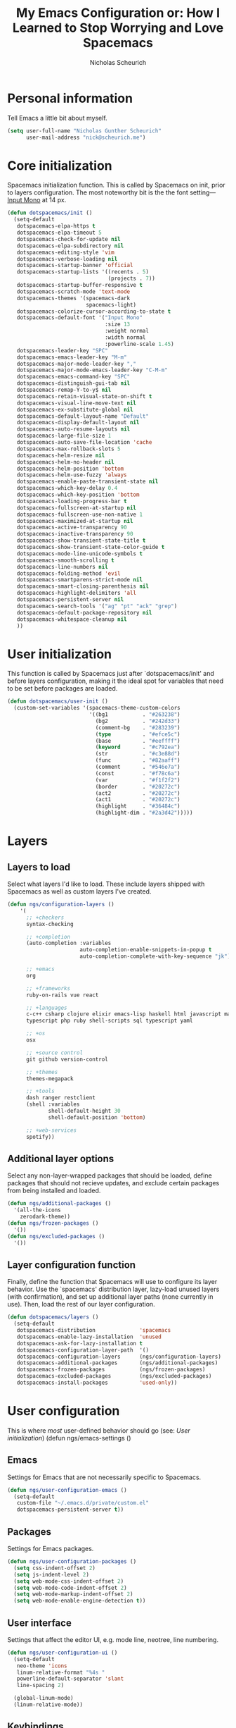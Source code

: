 #+TITLE: My Emacs Configuration or: How I Learned to Stop Worrying and Love Spacemacs
#+AUTHOR: Nicholas Scheurich

* Personal information

Tell Emacs a little bit about myself.

#+BEGIN_SRC emacs-lisp
  (setq user-full-name "Nicholas Gunther Scheurich"
        user-mail-address "nick@scheurich.me")
#+END_SRC

* Core initialization

Spacemacs initialization function. This is called by Spacemacs on init, prior to
layers configuration. The most noteworthy bit is the the font setting—
[[https://github.com/chrissimpkins/Hack][Input Mono]] at 14 px.

#+BEGIN_SRC emacs-lisp
  (defun dotspacemacs/init ()
    (setq-default
     dotspacemacs-elpa-https t
     dotspacemacs-elpa-timeout 5
     dotspacemacs-check-for-update nil
     dotspacemacs-elpa-subdirectory nil
     dotspacemacs-editing-style 'vim
     dotspacemacs-verbose-loading nil
     dotspacemacs-startup-banner 'official
     dotspacemacs-startup-lists '((recents . 5)
                                  (projects . 7))
     dotspacemacs-startup-buffer-responsive t
     dotspacemacs-scratch-mode 'text-mode
     dotspacemacs-themes '(spacemacs-dark
                           spacemacs-light)
     dotspacemacs-colorize-cursor-according-to-state t
     dotspacemacs-default-font '("Input Mono"
                                 :size 13
                                 :weight normal
                                 :width normal
                                 :powerline-scale 1.45)
     dotspacemacs-leader-key "SPC"
     dotspacemacs-emacs-leader-key "M-m"
     dotspacemacs-major-mode-leader-key ","
     dotspacemacs-major-mode-emacs-leader-key "C-M-m"
     dotspacemacs-emacs-command-key "SPC"
     dotspacemacs-distinguish-gui-tab nil
     dotspacemacs-remap-Y-to-y$ nil
     dotspacemacs-retain-visual-state-on-shift t
     dotspacemacs-visual-line-move-text nil
     dotspacemacs-ex-substitute-global nil
     dotspacemacs-default-layout-name "Default"
     dotspacemacs-display-default-layout nil
     dotspacemacs-auto-resume-layouts nil
     dotspacemacs-large-file-size 1
     dotspacemacs-auto-save-file-location 'cache
     dotspacemacs-max-rollback-slots 5
     dotspacemacs-helm-resize nil
     dotspacemacs-helm-no-header nil
     dotspacemacs-helm-position 'bottom
     dotspacemacs-helm-use-fuzzy 'always
     dotspacemacs-enable-paste-transient-state nil
     dotspacemacs-which-key-delay 0.4
     dotspacemacs-which-key-position 'bottom
     dotspacemacs-loading-progress-bar t
     dotspacemacs-fullscreen-at-startup nil
     dotspacemacs-fullscreen-use-non-native 1
     dotspacemacs-maximized-at-startup nil
     dotspacemacs-active-transparency 90
     dotspacemacs-inactive-transparency 90
     dotspacemacs-show-transient-state-title t
     dotspacemacs-show-transient-state-color-guide t
     dotspacemacs-mode-line-unicode-symbols t
     dotspacemacs-smooth-scrolling t
     dotspacemacs-line-numbers nil
     dotspacemacs-folding-method 'evil
     dotspacemacs-smartparens-strict-mode nil
     dotspacemacs-smart-closing-parenthesis nil
     dotspacemacs-highlight-delimiters 'all
     dotspacemacs-persistent-server nil
     dotspacemacs-search-tools '("ag" "pt" "ack" "grep")
     dotspacemacs-default-package-repository nil
     dotspacemacs-whitespace-cleanup nil
     ))
#+END_SRC

* User initialization

This function is called by Spacemacs just after `dotspacemacs/init' and before
layers configuration, making it the ideal spot for variables that need to be set
before packages are loaded.

#+BEGIN_SRC emacs-lisp
  (defun dotspacemacs/user-init ()
    (custom-set-variables '(spacemacs-theme-custom-colors
                            '((bg1           . "#263238")
                              (bg2           . "#242d33")
                              (comment-bg    . "#283239")
                              (type          . "#efce5c")
                              (base          . "#eeffff")
                              (keyword       . "#c792ea")
                              (str           . "#c3e88d")
                              (func          . "#82aaff")
                              (comment       . "#546e7a")
                              (const         . "#f78c6a")
                              (var           . "#f1f2f2")
                              (border        . "#20272c")
                              (act2          . "#20272c")
                              (act1          . "#20272c")
                              (highlight     . "#36484c")
                              (highlight-dim . "#2a3d42")))))
#+END_SRC

#+RESULTS:
: dotspacemacs/user-init

* Layers

** Layers to load

Select what layers I'd like to load. These include layers shipped with Spacemacs
as well as custom layers I've created.

#+BEGIN_SRC emacs-lisp
  (defun ngs/configuration-layers ()
      '(
        ;; +checkers
        syntax-checking

        ;; +completion
        (auto-completion :variables
                         auto-completion-enable-snippets-in-popup t
                         auto-completion-complete-with-key-sequence "jk")

        ;; +emacs
        org

        ;; +frameworks
        ruby-on-rails vue react

        ;; +languages
        c-c++ csharp clojure elixir emacs-lisp haskell html javascript markdown
        typescript php ruby shell-scripts sql typescript yaml

        ;; +os
        osx

        ;; +source control
        git github version-control

        ;; +themes
        themes-megapack

        ;; +tools
        dash ranger restclient
        (shell :variables
               shell-default-height 30
               shell-default-position 'bottom)

        ;; +web-services
        spotify))
#+END_SRC

** Additional layer options

Select any non-layer-wrapped packages that should be loaded, define packages
that should not recieve updates, and exclude certain packages from being
installed and loaded.

#+BEGIN_SRC emacs-lisp
  (defun ngs/additional-packages ()
    '(all-the-icons
      zerodark-theme))
  (defun ngs/frozen-packages ()
    '())
  (defun ngs/excluded-packages ()
    '())
#+END_SRC

** Layer configuration function

Finally, define the function that Spacemacs will use to configure its layer
behavior. Use the `spacemacs' distribution layer, lazy-load unused layers
(with confirmation), and set up additional layer paths (none currently in use).
Then, load the rest of our layer configuration.

#+BEGIN_SRC emacs-lisp
  (defun dotspacemacs/layers ()
    (setq-default
     dotspacemacs-distribution              'spacemacs
     dotspacemacs-enable-lazy-installation  'unused
     dotspacemacs-ask-for-lazy-installation t
     dotspacemacs-configuration-layer-path  '()
     dotspacemacs-configuration-layers      (ngs/configuration-layers)
     dotspacemacs-additional-packages       (ngs/additional-packages)
     dotspacemacs-frozen-packages           (ngs/frozen-packages)
     dotspacemacs-excluded-packages         (ngs/excluded-packages)
     dotspacemacs-install-packages          'used-only))
#+END_SRC

* User configuration

This is where /most/ user-defined behavior should go (see: [[User initialization]])  (defun ngs/emacs-settings ()

** Emacs

Settings for Emacs that are not necessarily specific to Spacemacs.

#+BEGIN_SRC emacs-lisp
  (defun ngs/user-configuration-emacs ()
    (setq-default
     custom-file "~/.emacs.d/private/custom.el"
     dotspacemacs-persistent-server t))
#+END_SRC

** Packages

Settings for Emacs packages.

   #+BEGIN_SRC emacs-lisp
     (defun ngs/user-configuration-packages ()
       (setq css-indent-offset 2)
       (setq js-indent-level 2)
       (setq web-mode-css-indent-offset 2)
       (setq web-mode-code-indent-offset 2)
       (setq web-mode-markup-indent-offset 2)
       (setq web-mode-enable-engine-detection t))
   #+END_SRC
** User interface

Settings that affect the editor UI, e.g. mode line, neotree, line numbering.

#+BEGIN_SRC emacs-lisp
  (defun ngs/user-configuration-ui ()
    (setq-default
     neo-theme 'icons
     linum-relative-format "%4s "
     powerline-default-separator 'slant
     line-spacing 2)

    (global-linum-mode)
    (linum-relative-mode))
#+END_SRC

** Keybindings

Settings that change how input works.

#+BEGIN_SRC emacs-lisp
  (defun ngs/user-configuration-keybindings ()
    ;; Use +/-/0 to zoom the frame in and out.
    (global-unset-key (kbd "C-x C-="))
    (global-set-key (kbd "C-x C-=") 'spacemacs/zoom-frm-in)
    (global-unset-key (kbd "C-x C--"))
    (global-set-key (kbd "C-x C--") 'spacemacs/zoom-frm-out)
    (global-unset-key (kbd "C-x C-0"))
    (global-set-key (kbd "C-x C-0") 'spacemacs/zoom-frm-unzoom))
#+END_SRC

** User configuration function

Function that Spacemacs calls at the very end of initialization. First, run the
above-defined functions, then define some miscellaneous functions that don't fit
into any particular package, and, lastly, load the custom file and recompile the
mode line.

#+BEGIN_SRC emacs-lisp
  (defun dotspacemacs/user-config ()
    (ngs/user-configuration-emacs)
    (ngs/user-configuration-packages)
    (ngs/user-configuration-ui)
    (ngs/user-configuration-keybindings)

    (defun ngs/smartparens-toggle ()
      (interactive)
      (if (bound-and-true-p smartparens-mode)
          (ngs/smartparens-mode-disable)
        (ngs/smartparens-mode-enable)))
    (defun ngs/smartparens-mode-disable ()
      (smartparens-mode -1)
      (message "smartparens-mode disabled"))
    (defun ngs/smartparens-mode-enable ()
      (smartparens-mode)
      (message "smartparens-mode enabled"))
    (define-key evil-insert-state-map (kbd "M-p") 'ngs/smartparens-toggle)

    ;; TODO This should run automatically during initialization
    (defun ngs/set-face-attributes ()
      (interactive)
      (set-face-attribute 'linum nil :foreground "#43535a")
      (set-face-attribute 'linum nil :background "#263238")
      (set-face-attribute 'linum-relative-current-face nil :foreground "#708088")
      (set-face-attribute 'linum-relative-current-face nil :background "#263238")
      ;; (set-face-attribute 'mode-line nil :box `(:line-width 2 :color "#20272c"))
      ;; (set-face-attribute 'mode-line-inactive  nil :background "#222d33")
      ;; (set-face-attribute 'powerline-inactive1 nil :background "#222d33")
      ;; (set-face-attribute 'powerline-inactive2 nil :background "#222d33")
      ;; (set-face-attribute 'mode-line-inactive  nil :box `(:line-width 2 :color "#222d33"))
      )

    (load custom-file)
    (spaceline-compile))
#+END_SRC

* Outro

¡Todo listo!
